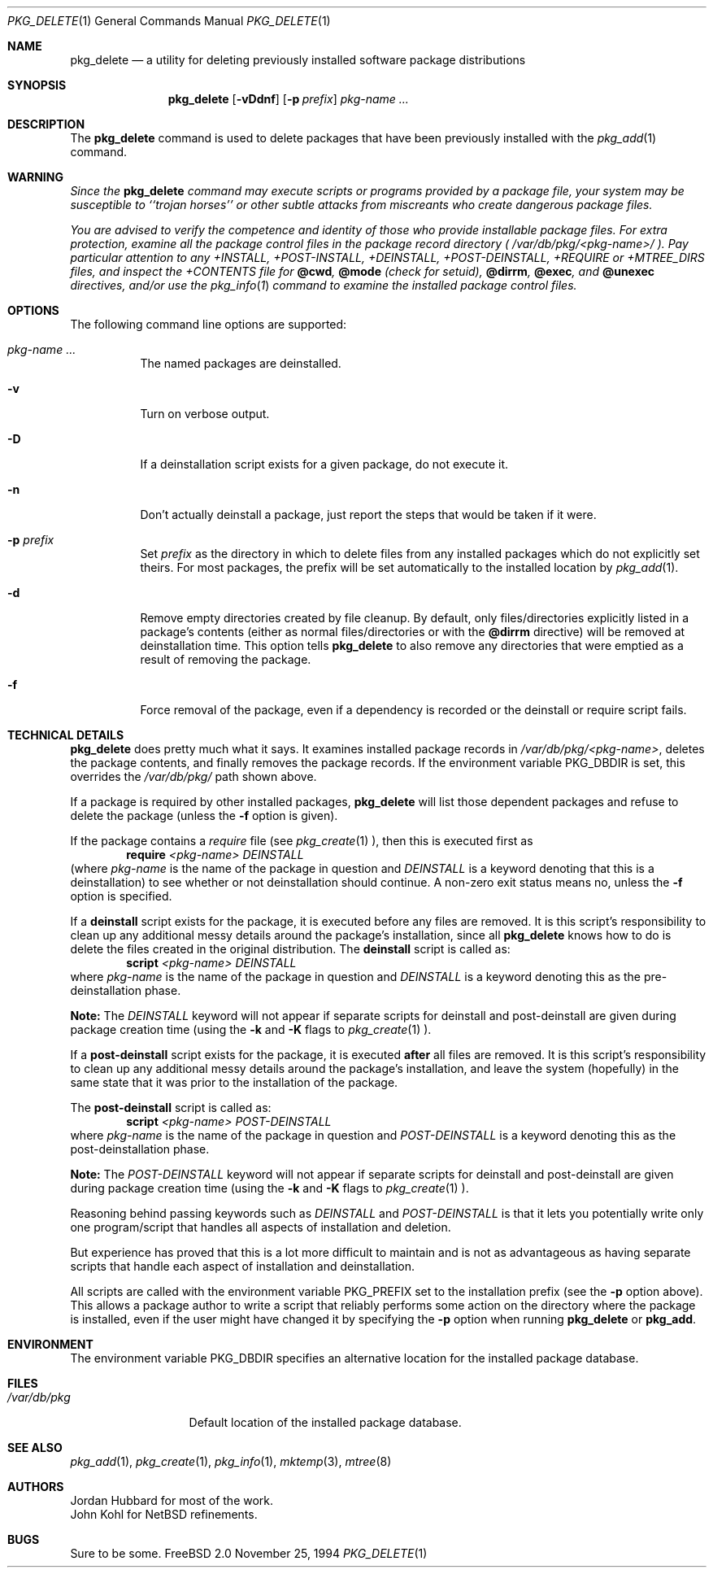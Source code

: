 .\"
.\" FreeBSD install - a package for the installation and maintainance
.\" of non-core utilities.
.\"
.\" Redistribution and use in source and binary forms, with or without
.\" modification, are permitted provided that the following conditions
.\" are met:
.\" 1. Redistributions of source code must retain the above copyright
.\"    notice, this list of conditions and the following disclaimer.
.\" 2. Redistributions in binary form must reproduce the above copyright
.\"    notice, this list of conditions and the following disclaimer in the
.\"    documentation and/or other materials provided with the distribution.
.\"
.\" Jordan K. Hubbard
.\"
.\"
.\"     @(#)pkg_delete.1
.\" $FreeBSD$
.\"
.Dd November 25, 1994
.Dt PKG_DELETE 1
.Os FreeBSD 2.0
.Sh NAME
.Nm pkg_delete
.Nd a utility for deleting previously installed software package distributions
.Sh SYNOPSIS
.Nm
.Op Fl vDdnf
.Op Fl p Ar prefix
.Ar pkg-name ...
.Sh DESCRIPTION
The
.Nm
command is used to delete packages that have been previously installed
with the
.Xr pkg_add 1
command.

.Sh WARNING
.Bf -emphasis
Since the
.Nm
command may execute scripts or programs provided by a package file,
your system may be susceptible to ``trojan horses'' or other subtle
attacks from miscreants who create dangerous package files.
.Pp
You are advised to verify the competence and identity of those who
provide installable package files.  For extra protection, examine all
the package control files in the package record directory (
.Pa /var/db/pkg/<pkg-name>/ ).
Pay particular attention to any +INSTALL, +POST-INSTALL, +DEINSTALL,
+POST-DEINSTALL, +REQUIRE or +MTREE_DIRS files, and inspect the +CONTENTS
file for
.Cm @cwd ,
.Cm @mode 
(check for setuid),
.Cm @dirrm ,
.Cm @exec ,
and
.Cm @unexec
directives, and/or use the
.Xr pkg_info 1
command to examine the installed package control files.
.Ef

.Sh OPTIONS
The following command line options are supported:
.Bl -tag -width indent
.It Ar pkg-name ...
The named packages are deinstalled.
.It Fl v
Turn on verbose output.
.It Fl D
If a deinstallation script exists for a given package, do not execute it.
.It Fl n
Don't actually deinstall a package, just report the steps that
would be taken if it were.
.It Fl p Ar prefix
Set
.Ar prefix
as the directory in which to delete files from any installed packages
which do not explicitly set theirs.  For most packages, the prefix will
be set automatically to the installed location by
.Xr pkg_add 1 .
.It Fl d
Remove empty directories created by file cleanup.  By default, only
files/directories explicitly listed in a package's contents (either as
normal files/directories or with the
.Cm @dirrm
directive) will be removed at deinstallation time.  This option tells
.Nm
to also remove any directories that were emptied as a result of removing
the package.  
.It Fl f
Force removal of the package, even if a dependency is recorded or the
deinstall or require script fails.
.El

.Pp
.Sh TECHNICAL DETAILS
.Nm pkg_delete
does pretty much what it says.  It examines installed package records in 
.Pa /var/db/pkg/<pkg-name> ,
deletes the package contents, and finally removes the package records.
If the environment variable
.Ev PKG_DBDIR
is set, this overrides the
.Pa /var/db/pkg/
path shown above.
.Pp
If a package is required by other installed packages,
.Nm
will list those dependent packages and refuse to delete the package
(unless the
.Fl f
option is given).
.Pp
If the package contains a
.Ar require
file (see 
.Xr pkg_create 1 ),
then this is executed first as
.Bd -filled -offset indent -compact
.Cm require
.Ar <pkg-name>
.Ar DEINSTALL
.Ed
(where
.Ar pkg-name
is the name of the package in question and
.Ar DEINSTALL
is a keyword denoting that this is a deinstallation)
to see whether or not deinstallation should continue.  A non-zero exit
status means no, unless the
.Fl f
option is specified.
.Pp
If a
.Cm deinstall
script exists for the package, it is executed before any files are removed.
It is this script's responsibility to clean up any additional messy details
around the package's installation, since all
.Nm
knows how to do is delete the files created in the original distribution.
The
.Nm deinstall
script is called as:
.Bd -filled -offset indent -compact
.Cm script
.Ar <pkg-name>
.Ar DEINSTALL
.Ed
where
.Ar pkg-name
is the name of the package in question and
.Ar DEINSTALL
is a keyword denoting this as the pre-deinstallation phase.

.Cm Note:
The
.Ar DEINSTALL
keyword will not appear if separate scripts for deinstall and post-deinstall
are given during package creation time (using the
.Cm Fl k
and 
.Cm Fl K
flags to 
.Xr pkg_create 1 ).
.Pp
If a
.Cm post-deinstall
script exists for the package, it is executed
.Cm after
all files are removed.  It is this script's responsibility to clean up any
additional messy details around the package's installation, and leave the
system (hopefully) in the same state that it was prior to the installation
of the package.

The
.Nm post-deinstall
script is called as:
.Bd -filled -offset indent -compact
.Cm script
.Ar <pkg-name>
.Ar POST-DEINSTALL
.Ed
where
.Ar pkg-name
is the name of the package in question and
.Ar POST-DEINSTALL
is a keyword denoting this as the post-deinstallation phase.

.Cm Note:
The
.Ar POST-DEINSTALL
keyword will not appear if separate scripts for deinstall and post-deinstall
are given during package creation time (using the
.Cm Fl k
and 
.Cm Fl K
flags to 
.Xr pkg_create 1 ).

Reasoning behind passing keywords such as
.Ar DEINSTALL
and
.Ar POST-DEINSTALL
is that it lets you potentially write only one program/script that handles
all aspects of installation and deletion.

But experience has proved that this is a lot more difficult to maintain and
is not as advantageous as having separate scripts that handle each aspect of
installation and deinstallation.
.Pp
All scripts are called with the environment variable
.Ev PKG_PREFIX
set to the installation prefix (see the
.Fl p
option above).  This allows a package author to write a script
that reliably performs some action on the directory where the package
is installed, even if the user might have changed it by specifying the
.Fl p
option when running
.Nm
or
.Cm pkg_add .
.Sh ENVIRONMENT
The environment variable
.Ev PKG_DBDIR
specifies an alternative location for the installed package database.
.Sh FILES
.Bl -tag -width /var/db/pkg -compact
.It Pa /var/db/pkg
Default location of the installed package database.
.Sh SEE ALSO
.Xr pkg_add 1 ,
.Xr pkg_create 1 ,
.Xr pkg_info 1 ,
.Xr mktemp 3 ,
.Xr mtree 8
.Sh AUTHORS
.An Jordan Hubbard
for most of the work.
.An John Kohl
for NetBSD refinements.
.Sh BUGS
Sure to be some.
